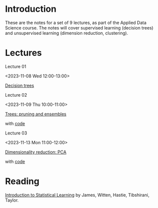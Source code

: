 # Applied Data Science 2023

* Introduction

These are the notes for a set of 9 lectures, as part of the Applied Data Science course. The notes will cover supervised learning (decision trees) and unsupervised learning (dimension reduction, clustering).

* Lectures

Lecture 01

<2023-11-08 Wed 12:00-13:00>

[[file:slides/decision_trees.pdf][Decision trees]]

Lecture 02

<2023-11-09 Thu 10:00-11:00>

[[file:slides/trees_ensembles.pdf][Trees: pruning and ensembles]]

with [[file:code/reg_trees.ipynb][code]]

Lecture 03

<2023-11-13 Mon 11:00-12:00>

[[file:slides/pca.pdf][Dimensionality reduction: PCA]]

with [[file:code/pca.ipynb][code]]

* Reading 

[[https://www.statlearning.com][Introduction to Statistical Learning]] by James, Witten, Hastie, Tibshirani, Taylor.



